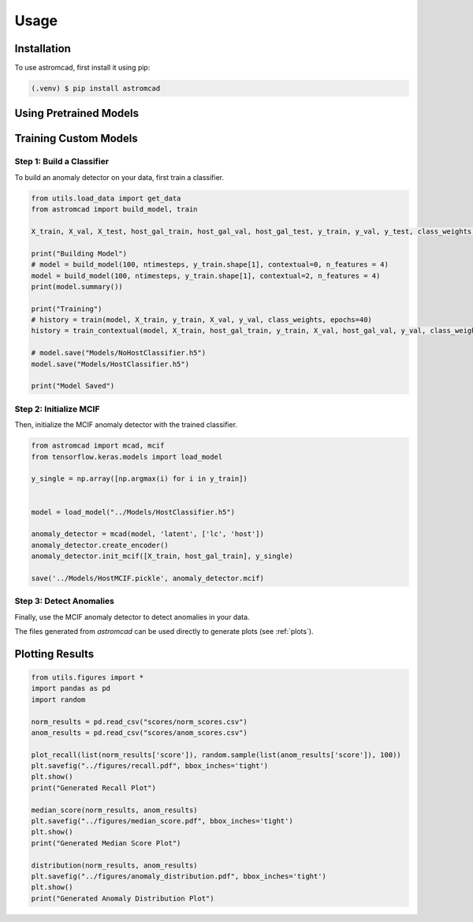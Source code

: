 Usage
=====

.. _installation:

Installation
------------

To use astromcad, first install it using pip:

.. code-block:: console

    (.venv) $ pip install astromcad

Using Pretrained Models
-----------------------

.. code-block:: python
   import os
   from utils.load_data import get_data
   from astromcad import build_model, train
        
   X_train, X_val, X_test, host_gal_train, host_gal_val, host_gal_test, y_train, y_val, y_test, class_weights, ntimesteps, x_data_anom, host_gal_anom, y_data_anom = get_data()
   y_class = np.array([classes[np.argmax(i)] for i in y_test])

   Detect.init(host=True)
   os.makedirs("scores", exist_ok=True)

   path = "scores/norm_scores.csv"
   anomaly_detector.generate_score_csv([X_test, host_gal_test], path, y_class)
   print("Normal Class Scores Generated")

   path = "scores/anom_scores.csv"
   anomaly_detector.generate_score_csv([x_data_anom, host_gal_anom], path, y_data_anom)
   print("Anom Class Scores Generated")
   

Training Custom Models
----------------------

Step 1: Build a Classifier
~~~~~~~~~~~~~~~~~~~~~~~~~~

To build an anomaly detector on your data, first train a classifier. 

.. code-block:: python

   from utils.load_data import get_data
   from astromcad import build_model, train
        
   X_train, X_val, X_test, host_gal_train, host_gal_val, host_gal_test, y_train, y_val, y_test, class_weights, ntimesteps, x_data_anom, host_gal_anom, y_data_anom = get_data()

   print("Building Model")
   # model = build_model(100, ntimesteps, y_train.shape[1], contextual=0, n_features = 4)
   model = build_model(100, ntimesteps, y_train.shape[1], contextual=2, n_features = 4)
   print(model.summary())
   
   print("Training")
   # history = train(model, X_train, y_train, X_val, y_val, class_weights, epochs=40)
   history = train_contextual(model, X_train, host_gal_train, y_train, X_val, host_gal_val, y_val, class_weights, epochs=40)
   
   # model.save("Models/NoHostClassifier.h5")
   model.save("Models/HostClassifier.h5")
   
   print("Model Saved")


Step 2: Initialize MCIF
~~~~~~~~~~~~~~~~~~~~~~~

Then, initialize the MCIF anomaly detector with the trained classifier.

.. code-block:: python

   from astromcad import mcad, mcif
   from tensorflow.keras.models import load_model

   y_single = np.array([np.argmax(i) for i in y_train])


   model = load_model("../Models/HostClassifier.h5")

   anomaly_detector = mcad(model, 'latent', ['lc', 'host'])
   anomaly_detector.create_encoder()
   anomaly_detector.init_mcif([X_train, host_gal_train], y_single)

   save('../Models/HostMCIF.pickle', anomaly_detector.mcif)

Step 3: Detect Anomalies
~~~~~~~~~~~~~~~~~~~~~~~~

Finally, use the MCIF anomaly detector to detect anomalies in your data.

.. code-block:: python
   import os
   
   y_class = np.array([classes[np.argmax(i)] for i in y_test])

   os.makedirs("scores", exist_ok=True)

   path = "scores/norm_scores.csv"
   anomaly_detector.generate_score_csv([X_test, host_gal_test], path, y_class)
   print("Normal Class Scores Generated")

   path = "scores/anom_scores.csv"
   anomaly_detector.generate_score_csv([x_data_anom, host_gal_anom], path, y_data_anom)
   print("Anom Class Scores Generated")

The files generated from `astromcad` can be used directly to generate plots (see :ref:`plots`).

.. _plots:
Plotting Results
----------------

.. code-block:: python

   from utils.figures import *
   import pandas as pd
   import random

   norm_results = pd.read_csv("scores/norm_scores.csv")
   anom_results = pd.read_csv("scores/anom_scores.csv")

   plot_recall(list(norm_results['score']), random.sample(list(anom_results['score']), 100))
   plt.savefig("../figures/recall.pdf", bbox_inches='tight')
   plt.show()
   print("Generated Recall Plot")

   median_score(norm_results, anom_results)
   plt.savefig("../figures/median_score.pdf", bbox_inches='tight')
   plt.show()
   print("Generated Median Score Plot")

   distribution(norm_results, anom_results)
   plt.savefig("../figures/anomaly_distribution.pdf", bbox_inches='tight')
   plt.show()
   print("Generated Anomaly Distribution Plot")

   







